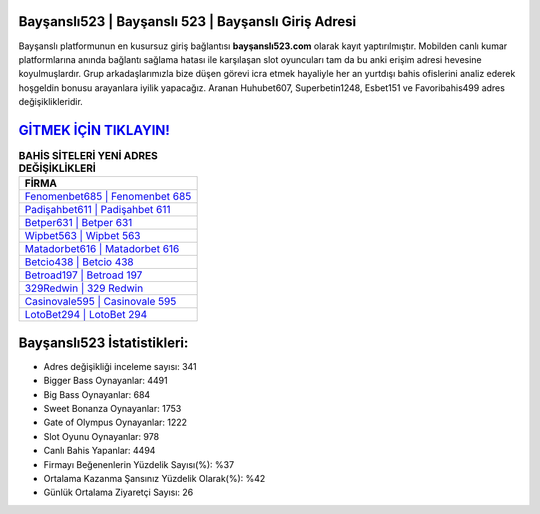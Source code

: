 ﻿Bayşanslı523 | Bayşanslı 523 | Bayşanslı Giriş Adresi
===================================

.. image:: images/baysansli-giris.jpg
   :width: 600
   
Bayşanslı platformunun en kusursuz giriş bağlantısı **bayşanslı523.com** olarak kayıt yaptırılmıştır. Mobilden canlı kumar platformlarına anında bağlantı sağlama hatası ile karşılaşan slot oyuncuları tam da bu anki erişim adresi hevesine koyulmuşlardır. Grup arkadaşlarımızla bize düşen görevi icra etmek hayaliyle her an yurtdışı bahis ofislerini analiz ederek hoşgeldin bonusu arayanlara iyilik yapacağız. Aranan Huhubet607, Superbetin1248, Esbet151 ve Favoribahis499 adres değişiklikleridir.

`GİTMEK İÇİN TIKLAYIN! <https://cutt.ly/QwVVg2Vk>`_
==============

.. list-table:: **BAHİS SİTELERİ YENİ ADRES DEĞİŞİKLİKLERİ**
   :widths: 100
   :header-rows: 1

   * - FİRMA
   * - `Fenomenbet685 | Fenomenbet 685 <fenomenbet685-fenomenbet-685-fenomenbet-giris-adresi.html>`_
   * - `Padişahbet611 | Padişahbet 611 <padisahbet611-padisahbet-611-padisahbet-giris-adresi.html>`_
   * - `Betper631 | Betper 631 <betper631-betper-631-betper-giris-adresi.html>`_	 
   * - `Wipbet563 | Wipbet 563 <wipbet563-wipbet-563-wipbet-giris-adresi.html>`_	 
   * - `Matadorbet616 | Matadorbet 616 <matadorbet616-matadorbet-616-matadorbet-giris-adresi.html>`_ 
   * - `Betcio438 | Betcio 438 <betcio438-betcio-438-betcio-giris-adresi.html>`_
   * - `Betroad197 | Betroad 197 <betroad197-betroad-197-betroad-giris-adresi.html>`_	 
   * - `329Redwin | 329 Redwin <329redwin-329-redwin-redwin-giris-adresi.html>`_
   * - `Casinovale595 | Casinovale 595 <casinovale595-casinovale-595-casinovale-giris-adresi.html>`_
   * - `LotoBet294 | LotoBet 294 <lotobet294-lotobet-294-lotobet-giris-adresi.html>`_
	 
Bayşanslı523 İstatistikleri:
===================================	 
* Adres değişikliği inceleme sayısı: 341
* Bigger Bass Oynayanlar: 4491
* Big Bass Oynayanlar: 684
* Sweet Bonanza Oynayanlar: 1753
* Gate of Olympus Oynayanlar: 1222
* Slot Oyunu Oynayanlar: 978
* Canlı Bahis Yapanlar: 4494
* Firmayı Beğenenlerin Yüzdelik Sayısı(%): %37
* Ortalama Kazanma Şansınız Yüzdelik Olarak(%): %42
* Günlük Ortalama Ziyaretçi Sayısı: 26
